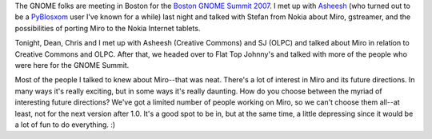 .. title: Boston Gnome Summit 2007
.. slug: boston_gnome_summit_2007
.. date: 2007-10-07 22:38:54
.. tags: miro

The GNOME folks are meeting in Boston for the `Boston GNOME Summit
2007 <http://live.gnome.org/Boston2007>`__. I met up with
`Asheesh <http://www.asheesh.org/>`__ (who turned out to be a
`PyBlosxom <http://pyblosxom.sourceforge.net/>`__ user I've known for a
while) last night and talked with Stefan from Nokia about Miro,
gstreamer, and the possibilities of porting Miro to the Nokia Internet
tablets.

Tonight, Dean, Chris and I met up with Asheesh (Creative Commons) and SJ
(OLPC) and talked about Miro in relation to Creative Commons and OLPC.
After that, we headed over to Flat Top Johnny's and talked with more of
the people who were here for the GNOME Summit.

Most of the people I talked to knew about Miro--that was neat. There's a
lot of interest in Miro and its future directions. In many ways it's
really exciting, but in some ways it's really daunting. How do you
choose between the myriad of interesting future directions? We've got a
limited number of people working on Miro, so we can't choose them
all--at least, not for the next version after 1.0. It's a good spot to
be in, but at the same time, a little depressing since it would be a lot
of fun to do everything. :)
